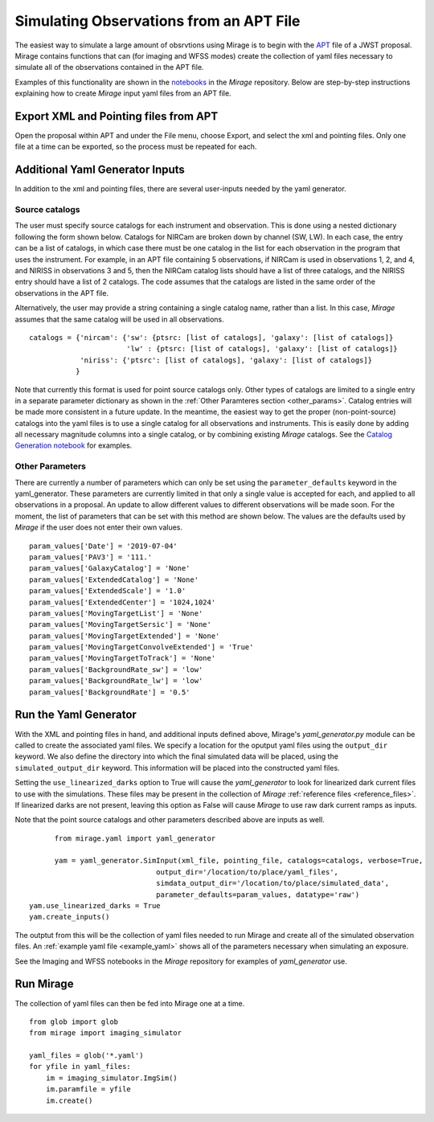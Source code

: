 .. _from_apt:

Simulating Observations from an APT File
========================================

The easiest way to simulate a large amount of obsrvtions using Mirage is to begin with the `APT <https://jwst-docs.stsci.edu/display/JPP/JWST+Astronomers+Proposal+Tool%2C+APT>`_ file of a JWST proposal. Mirage contains functions that can (for imaging and WFSS modes) create the collection of yaml files necessary to simulate all of the observations contained in the APT file.

Examples of this functionality are shown in the `notebooks <https://github.com/spacetelescope/mirage/tree/master/examples>`_ in the *Mirage* repository. Below are step-by-step instructions explaining how to create *Mirage* input yaml files from an APT file.

Export XML and Pointing files from APT
-------------------------------------
Open the proposal within APT and under the File menu, choose Export, and select the xml and pointing files. Only one file at a time can be exported, so the process must be repeated for each.

.. _additional_yaml_generator_inputs:

Additional Yaml Generator Inputs
--------------------------------

In addition to the xml and pointing files, there are several user-inputs needed by the yaml generator.

Source catalogs
+++++++++++++++

The user must specify source catalogs for each instrument and observation. This is done using a nested dictionary following the form shown below. Catalogs for NIRCam are broken down by channel (SW, LW). In each case, the entry can be a list of catalogs, in which case there must be one catalog in the list for each observation in the program that uses the instrument. For example, in an APT file containing 5 observations, if NIRCam is used in observations 1, 2, and 4, and NIRISS in observations 3 and 5, then the NIRCam catalog lists should have a list of three catalogs, and the NIRISS entry should have a list of 2 catalogs. The code assumes that the catalogs are listed in the same order of the observations in the APT file.

Alternatively, the user may provide a string containing a single catalog name, rather than a list. In this case, *Mirage* assumes that the same catalog will be used in all observations.

::

    catalogs = {'nircam': {'sw': {ptsrc: [list of catalogs], 'galaxy': [list of catalogs]}
                           'lw' : {ptsrc: [list of catalogs], 'galaxy': [list of catalogs]}
                'niriss': {'ptsrc': [list of catalogs], 'galaxy': [list of catalogs]}
               }


Note that currently this format is used for point source catalogs only. Other types of catalogs are limited to a single entry in a separate parameter dictionary as shown in the :ref:`Other Paramteres section <other_params>`. Catalog entries will be made more consistent in a future update. In the meantime, the easiest way to get the proper (non-point-source) catalogs into the yaml files is to use a single catalog for all observations and instruments. This is easily done by adding all necessary magnitude columns into a single catalog, or by combining existing *Mirage* catalogs. See the `Catalog Generation notebook <https://github.com/spacetelescope/mirage/blob/master/examples/Catalog_Generation_Tools.ipynb>`_ for examples.


.. Background Specification
.. ++++++++++++++++++++++++

.. The user must also supply a nested dictionary containing the background levels to use for each instrument and observation. Allowed values for the background parameter are described in :ref:`bkgdrate <bkgdrate>` section of the Input Yaml Parameters page.

.. ::

..     backgrounds = {'nircam': {'sw': [low, medium], 'lw': [low, medium]},
                   'niriss': [low, medium]
                  }

.. Similar to the case above for the catalog inputs, the given background values can be a list, in which case there must be one entry for each observation, or a string, in which case the value is applied to all observations.

.. _other_params:

Other Parameters
++++++++++++++++

There are currently a number of parameters which can only be set using the ``parameter_defaults`` keyword in the yaml_generator.  These parameters are currently limited in that only a single value is accepted for each, and applied to all observations in a proposal. An update to allow different values to different observations will be made soon. For the moment, the list of parameters that can be set with this method are shown below. The values are the defaults used by *Mirage* if the user does not enter their own values.

::

    param_values['Date'] = '2019-07-04'
    param_values['PAV3'] = '111.'
    param_values['GalaxyCatalog'] = 'None'
    param_values['ExtendedCatalog'] = 'None'
    param_values['ExtendedScale'] = '1.0'
    param_values['ExtendedCenter'] = '1024,1024'
    param_values['MovingTargetList'] = 'None'
    param_values['MovingTargetSersic'] = 'None'
    param_values['MovingTargetExtended'] = 'None'
    param_values['MovingTargetConvolveExtended'] = 'True'
    param_values['MovingTargetToTrack'] = 'None'
    param_values['BackgroundRate_sw'] = 'low'
    param_values['BackgroundRate_lw'] = 'low'
    param_values['BackgroundRate'] = '0.5'



.. _yaml_generator:

Run the Yaml Generator
----------------------

With the XML and pointing files in hand, and additional inputs defined above, Mirage's *yaml_generator.py* module can be called to create the associated yaml files. We specify a location for the oputput yaml files using the ``output_dir`` keyword. We also define the directory into which the final simulated data will be placed, using the ``simulated_output_dir`` keyword. This information will be placed into the constructed yaml files.

Setting the ``use_linearized_darks`` option to True will cause the *yaml_generator* to look for linearized dark current files to use with the simulations. These files may be present in the collection of *Mirage* :ref:`reference files <reference_files>`. If linearized darks are not present, leaving this option as False will cause `Mirage` to use raw dark current ramps as inputs.

Note that the point source catalogs and other parameters described above are inputs as well.

::

	  from mirage.yaml import yaml_generator

	  yam = yaml_generator.SimInput(xml_file, pointing_file, catalogs=catalogs, verbose=True,
                                  output_dir='/location/to/place/yaml_files',
                                  simdata_output_dir='/location/to/place/simulated_data',
                                  parameter_defaults=param_values, datatype='raw')
    yam.use_linearized_darks = True
    yam.create_inputs()


The outptut from this will be the collection of yaml files needed to run Mirage and create all of the simulated observation files. An :ref:`example yaml file <example_yaml>` shows all of the parameters necessary when simulating an exposure.

See the Imaging and WFSS notebooks in the `Mirage` repository for examples of *yaml_generator* use.

Run Mirage
----------

The collection of yaml files can then be fed into Mirage one at a time.

::

	  from glob import glob
	  from mirage import imaging_simulator

	  yaml_files = glob('*.yaml')
	  for yfile in yaml_files:
	      im = imaging_simulator.ImgSim()
	      im.paramfile = yfile
	      im.create()




